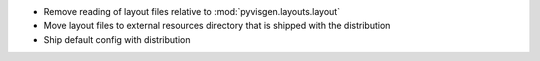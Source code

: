 - Remove reading of layout files relative to :mod:`pyvisgen.layouts.layout`
- Move layout files to external resources directory that is shipped with
  the distribution
- Ship default config with distribution
